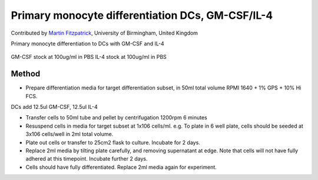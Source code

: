 Primary monocyte differentiation DCs, GM-CSF/IL-4
========================================================================================================

.. sectionauthor:: mfitzp <martin.fitzpatrick@gmail.com>

Contributed by `Martin Fitzpatrick <martin.fitzpatrick@gmail.com>`__, University of Birmingham, United Kingdom

Primary monocyte differentiation to DCs with GM-CSF and IL-4


.. figure:: /images/method/13/800px-Dendritic_cells.jpg
   :alt: method/13/800px-Dendritic_cells.jpg




GM-CSF stock at 100ug/ml in PBS
IL-4 stock at 100ug/ml in PBS






Method
------

- Prepare differentiation media for target differentiation subset, in 50ml total volume RPMI 1640 + 1% GPS + 10% Hi FCS. 

DCs add 12.5ul GM-CSF, 12.5ul IL-4


- Transfer cells to 50ml tube and pellet by centrifugation 1200rpm 6 minutes


- Resuspend cells in media for target subset at 1x106 cells/ml. e.g. To plate in 6 well plate, cells should be seeded at 3x106 cells/well in 2ml total volume.


- Plate out cells or transfer to 25cm2 flask to culture. Incubate for 2 days.


- Replace 2ml media by tilting plate carefully, and removing supernatant at edge. Note that cells will not have fully adhered at this timepoint. Incubate further 2 days.


- Cells should have fully differentiated. Replace 2ml media again for experiment.









